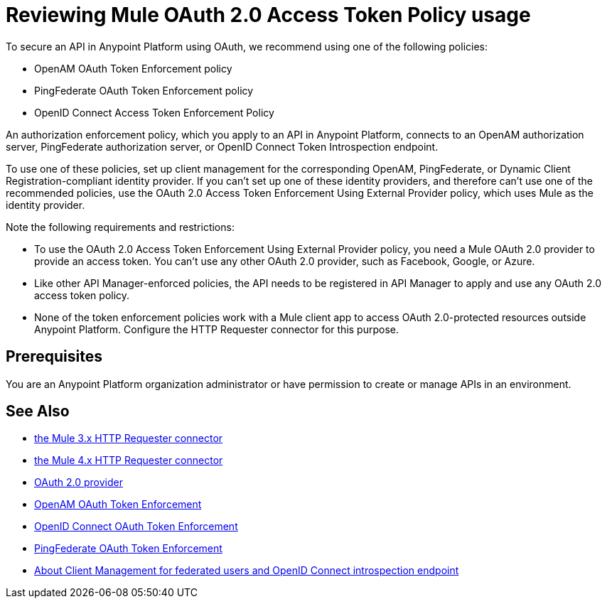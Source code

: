 = Reviewing Mule OAuth 2.0 Access Token Policy usage
:keywords: oauth, raml, token, validation, policy

To secure an API in Anypoint Platform using OAuth, we recommend using one of the following policies: 

* OpenAM OAuth Token Enforcement policy
* PingFederate OAuth Token Enforcement policy
* OpenID Connect Access Token Enforcement Policy

An authorization enforcement policy, which you apply to an API in Anypoint Platform, connects to an OpenAM authorization server, PingFederate authorization server, or OpenID Connect Token Introspection endpoint.

To use one of these policies, set up client management for the corresponding OpenAM, PingFederate, or Dynamic Client Registration-compliant identity provider. If you can't set up one of these identity providers, and therefore can't use one of the recommended policies, use the OAuth 2.0 Access Token Enforcement Using External Provider policy, which uses Mule as the identity provider.

Note the following requirements and restrictions:

* To use the OAuth 2.0 Access Token Enforcement Using External Provider policy, you need a Mule OAuth 2.0 provider to provide an access token. You can't use any other OAuth 2.0 provider, such as Facebook, Google, or Azure. 
* Like other API Manager-enforced policies, the API needs to be registered in API Manager to apply and use any OAuth 2.0 access token policy.
* None of the token enforcement policies work with a Mule client app to access OAuth 2.0-protected resources outside Anypoint Platform. Configure the HTTP Requester connector for this purpose. 

== Prerequisites

You are an Anypoint Platform organization administrator or have permission to create or manage APIs in an environment.

== See Also


* link:/mule-user-guide/v/3.8/authentication-in-http-requests[the Mule 3.x HTTP Requester connector]
* link:/connectors/http-documentation[the Mule 4.x HTTP Requester connector]
* link:/api-manager/v/2.x/aes-oauth-faq[OAuth 2.0 provider]
* link:/api-manager/v/2.x/openam-oauth-token-enforcement-policy[OpenAM OAuth Token Enforcement]
* link:/api-manager/v/2.x/openam-oauth-token-enforcement-policy[OpenID Connect OAuth Token Enforcement]
* link:/api-manager/v/2.x/openam-oauth-token-enforcement-policy[PingFederate OAuth Token Enforcement]
* link:/access-management/managing-api-clients[About Client Management for federated users and OpenID Connect introspection endpoint]
